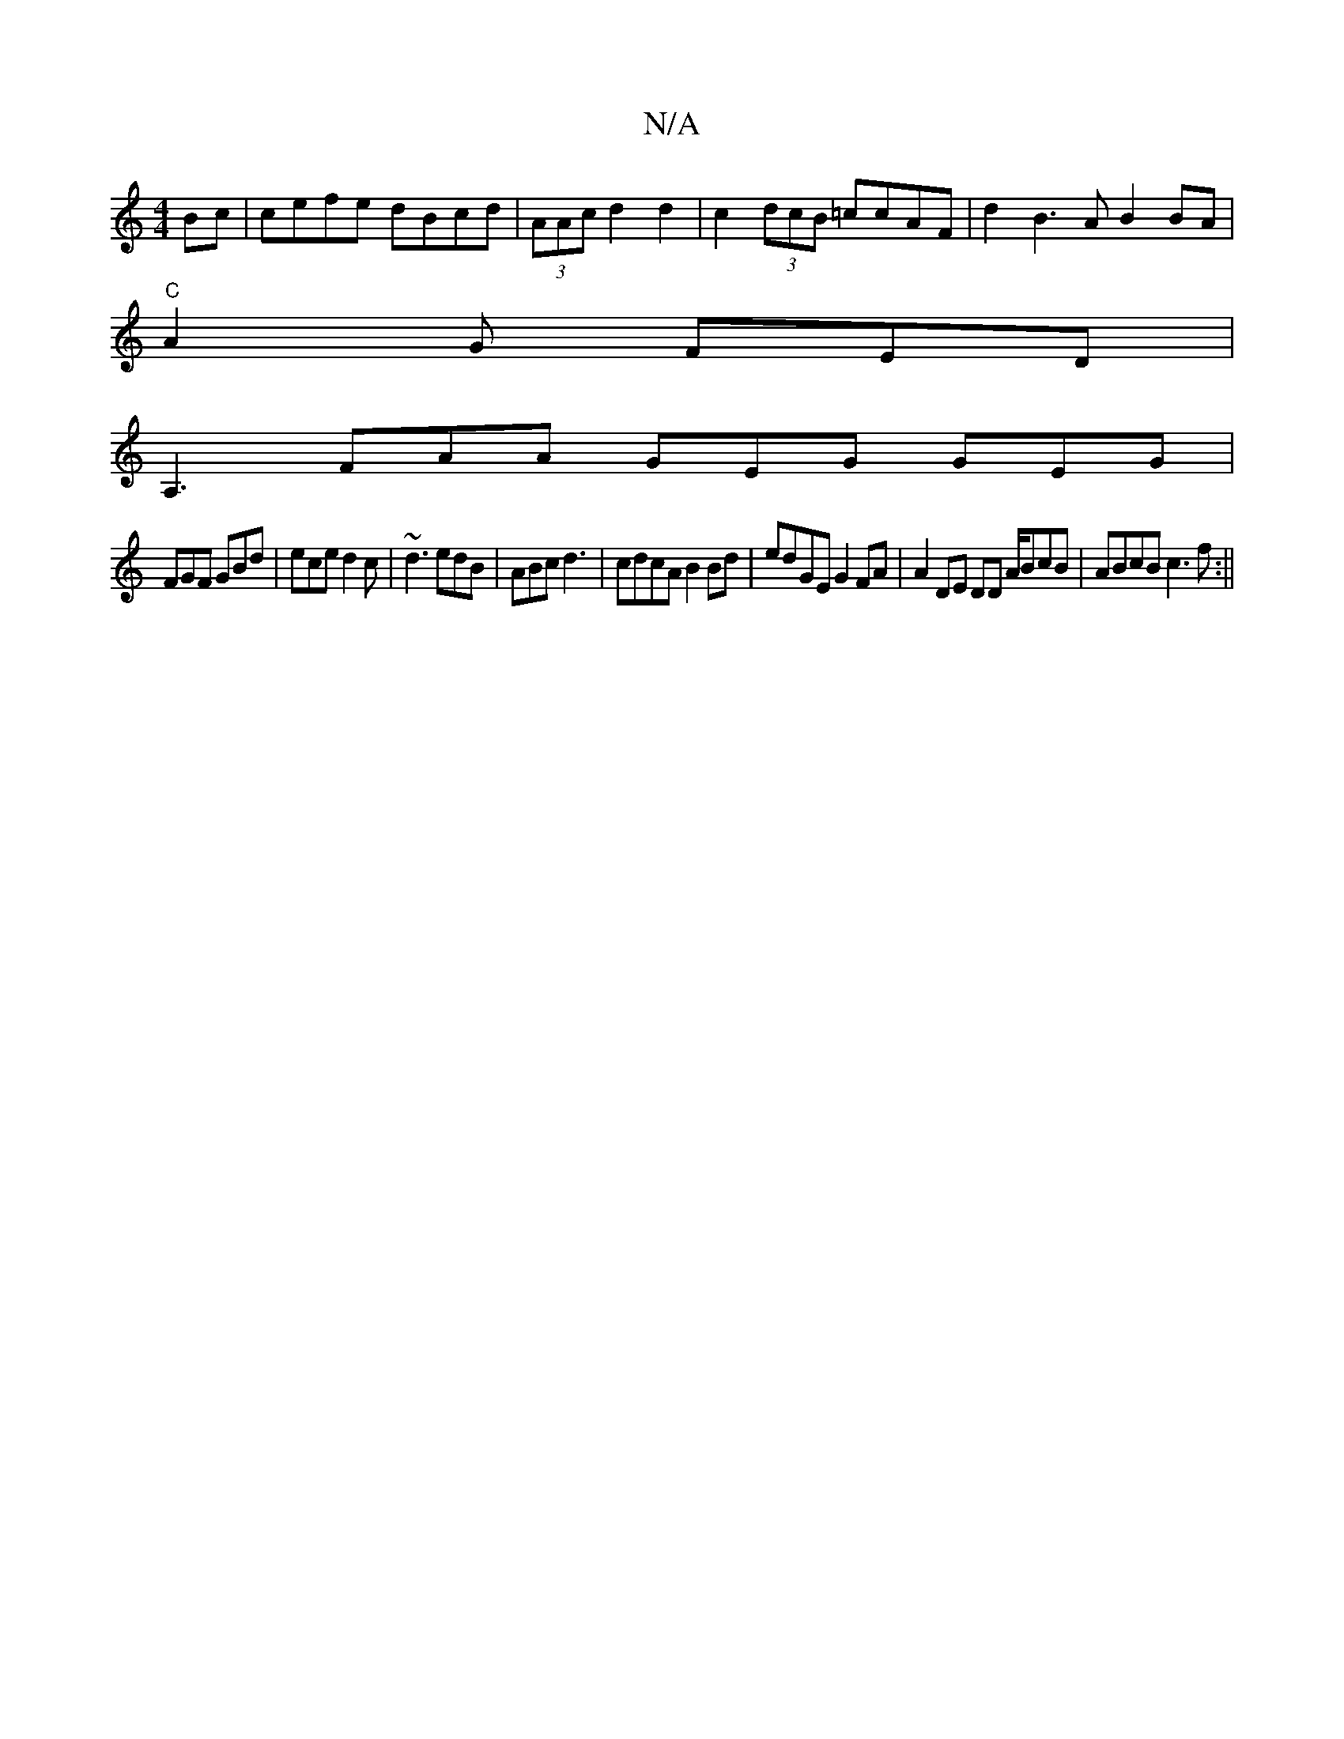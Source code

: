 X:1
T:N/A
M:4/4
R:N/A
K:Cmajor
Bc | cefe dBcd | (3AAc d2 d2 |c2(3dcB =ccAF|d2 B3 A B2 BA |
"C"A2 G FED |
A,3 FAA GEG GEG|
FGF GBd|ece d2 c | ~d3 edB|ABc d3| cdcA B2 Bd|edGE G2 FA | A2 DE DD A/BcB|ABcB c3 f:||

|: E |
E:G'2 C2 | EFA